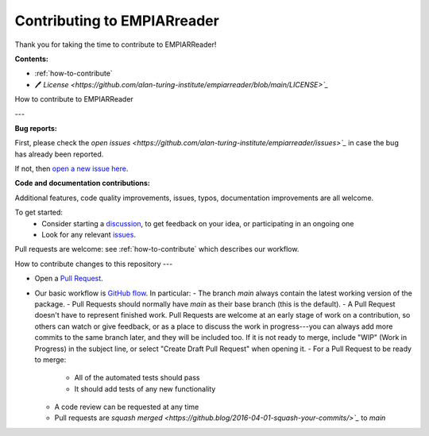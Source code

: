 Contributing to EMPIARreader
============================

Thank you for taking the time to contribute to EMPIARReader!

**Contents:**

- :ref:`how-to-contribute`
- 🖊️ `License <https://github.com/alan-turing-institute/empiarreader/blob/main/LICENSE>`_`


.. _how-to-contribute:

How to contribute to EMPIARReader

---

**Bug reports:**

First, please check the `open issues <https://github.com/alan-turing-institute/empiarreader/issues>`_` in case the bug has already been reported.

If not, then `open a new issue here <https://github.com/alan-turing-institute/empiarreader/issues/new/choose>`_.

**Code and documentation contributions:**

Additional features, code quality improvements, issues, typos, documentation improvements are all welcome.

To get started:
 * Consider starting a `discussion <https://github.com/alan-turing-institute/empiarreader/discussions>`_, to get feedback on your idea, or participating in an ongoing one
 * Look for any relevant `issues <https://github.com/alan-turing-institute/empiarreader/issues>`_.

Pull requests are welcome: see :ref:`how-to-contribute` which describes our workflow.


How to contribute changes to this repository
---

- Open a `Pull Request <https://github.com/alan-turing-institute/empiarreader/pulls>`_.

- Our basic workflow is `GitHub flow <https://docs.github.com/en/get-started/quickstart/github-flow>`_.  In particular:
  - The branch `main` always contain the latest working version of the package.
  - Pull Requests should normally have `main` as their base branch (this is the default).
  - A Pull Request doesn't have to represent finished work. Pull Requests are welcome at an early stage of work on a contribution, so others can watch or give feedback, or as a place to discuss the work in progress---you can always add more commits to the same branch later, and they will be included too. If it is not ready to merge, include "WIP" (Work in Progress) in the subject line, or select "Create Draft Pull Request" when opening it.
  - For a Pull Request to be ready to merge:
    - All of the automated tests should pass
    - It should add tests of any new functionality
  - A code review can be requested at any time
  - Pull requests are `squash merged <https://github.blog/2016-04-01-squash-your-commits/>`_` to `main`

